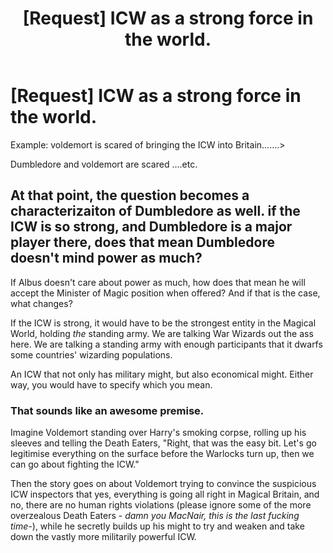 #+TITLE: [Request] ICW as a strong force in the world.

* [Request] ICW as a strong force in the world.
:PROPERTIES:
:Author: ChampionOfChaos
:Score: 7
:DateUnix: 1506410754.0
:DateShort: 2017-Sep-26
:FlairText: Request
:END:
Example: voldemort is scared of bringing the ICW into Britain.......>

Dumbledore and voldemort are scared ....etc.


** At that point, the question becomes a characterizaiton of Dumbledore as well. if the ICW is so strong, and Dumbledore is a major player there, does that mean Dumbledore doesn't mind power as much?

If Albus doesn't care about power as much, how does that mean he will accept the Minister of Magic position when offered? And if that is the case, what changes?

If the ICW is strong, it would have to be the strongest entity in the Magical World, holding /the/ standing army. We are talking War Wizards out the ass here. We are talking a standing army with enough participants that it dwarfs some countries' wizarding populations.

An ICW that not only has military might, but also economical might. Either way, you would have to specify which you mean.
:PROPERTIES:
:Author: Zerokun11
:Score: 5
:DateUnix: 1506440759.0
:DateShort: 2017-Sep-26
:END:

*** That sounds like an awesome premise.

Imagine Voldemort standing over Harry's smoking corpse, rolling up his sleeves and telling the Death Eaters, "Right, that was the easy bit. Let's go legitimise everything on the surface before the Warlocks turn up, then we can go about fighting the ICW."

Then the story goes on about Voldemort trying to convince the suspicious ICW inspectors that yes, everything is going all right in Magical Britain, and no, there are no human rights violations (please ignore some of the more overzealous Death Eaters - /damn you MacNair, this is the last fucking time-/), while he secretly builds up his might to try and weaken and take down the vastly more militarily powerful ICW.
:PROPERTIES:
:Author: SaberToothedRock
:Score: 4
:DateUnix: 1506462340.0
:DateShort: 2017-Sep-27
:END:
